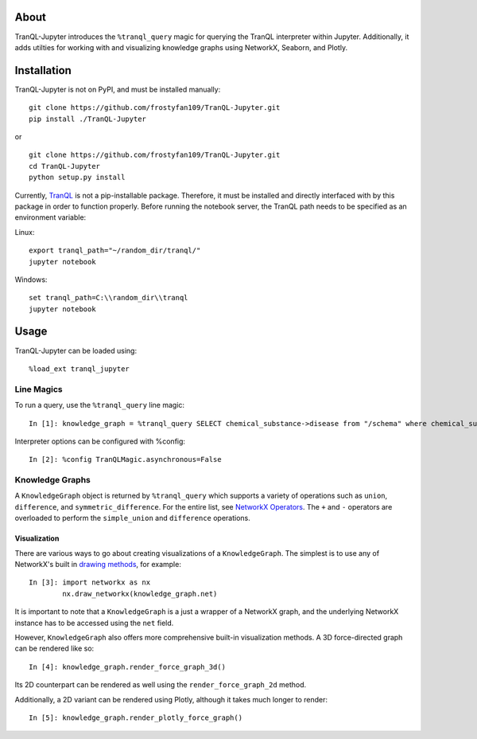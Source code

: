 #####
About
#####

TranQL-Jupyter introduces the ``%tranql_query`` magic for querying the TranQL interpreter within Jupyter.
Additionally, it adds utilties for working with and visualizing knowledge graphs using NetworkX, Seaborn, and Plotly.

############
Installation
############

TranQL-Jupyter is not on PyPI, and must be installed manually:

::

  git clone https://github.com/frostyfan109/TranQL-Jupyter.git
  pip install ./TranQL-Jupyter

or

::

  git clone https://github.com/frostyfan109/TranQL-Jupyter.git
  cd TranQL-Jupyter
  python setup.py install

Currently, TranQL_ is not a pip-installable package. Therefore, it must be installed and directly
interfaced with by this package in order to function properly. Before running the notebook server,
the TranQL path needs to be specified as an environment variable:

Linux: ::

  export tranql_path="~/random_dir/tranql/"
  jupyter notebook

Windows: ::

  set tranql_path=C:\\random_dir\\tranql
  jupyter notebook

.. _TranQL: https://github.com/NCATS-Tangerine/tranql

#####
Usage
#####

TranQL-Jupyter can be loaded using:

::

  %load_ext tranql_jupyter

Line Magics
-----------

To run a query, use the ``%tranql_query`` line magic:

::

  In [1]: knowledge_graph = %tranql_query SELECT chemical_substance->disease from "/schema" where chemical_substance="CHEMBL:CHEMBL1261"

Interpreter options can be configured with %config:

::

  In [2]: %config TranQLMagic.asynchronous=False

Knowledge Graphs
----------------

A ``KnowledgeGraph`` object is returned by ``%tranql_query`` which supports a variety of operations such as ``union``, ``difference``, and ``symmetric_difference``.
For the entire list, see `NetworkX Operators`_. The ``+`` and ``-`` operators are overloaded to perform the ``simple_union`` and ``difference`` operations.


Visualization
"""""""""""""

There are various ways to go about creating visualizations of a ``KnowledgeGraph``. The simplest is to use any of NetworkX's built in `drawing methods`_,
for example:

::

  In [3]: import networkx as nx
          nx.draw_networkx(knowledge_graph.net)

It is important to note that a ``KnowledgeGraph`` is a just a wrapper of a NetworkX graph, and the underlying NetworkX instance has to be accessed
using the ``net`` field.

.. _NetworkX Operators: https://networkx.github.io/documentation/stable/reference/algorithms/operators.html
.. _drawing methods: https://networkx.github.io/documentation/networkx-1.10/reference/drawing.html#id2

However, ``KnowledgeGraph`` also offers more comprehensive built-in visualization methods. A 3D force-directed graph can be rendered like so:

::

  In [4]: knowledge_graph.render_force_graph_3d()

Its 2D counterpart can be rendered as well using the ``render_force_graph_2d`` method.

Additionally, a 2D variant can be rendered using Plotly, although it takes much longer to render:

::

  In [5]: knowledge_graph.render_plotly_force_graph()
